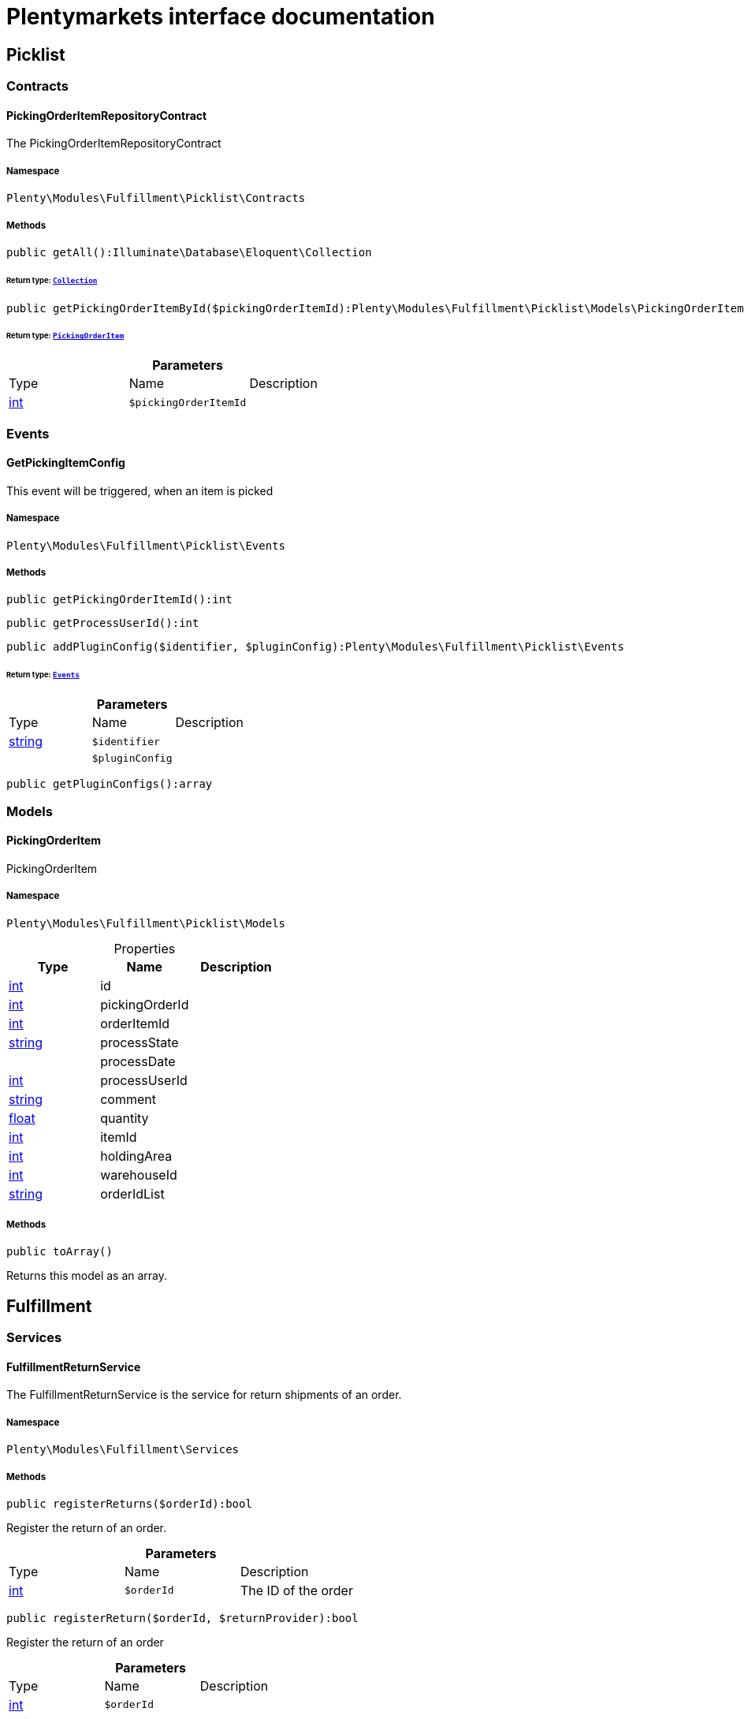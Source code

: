 :table-caption!:
:example-caption!:
:source-highlighter: prettify
:sectids!:
= Plentymarkets interface documentation


[[fulfillment_picklist]]
== Picklist

[[fulfillment_picklist_contracts]]
===  Contracts
[[fulfillment_contracts_pickingorderitemrepositorycontract]]
==== PickingOrderItemRepositoryContract

The PickingOrderItemRepositoryContract



===== Namespace

`Plenty\Modules\Fulfillment\Picklist\Contracts`






===== Methods

[source%nowrap, php]
----

public getAll():Illuminate\Database\Eloquent\Collection

----

    


====== *Return type:*        xref:Miscellaneous.adoc#miscellaneous_eloquent_collection[`Collection`]




[source%nowrap, php]
----

public getPickingOrderItemById($pickingOrderItemId):Plenty\Modules\Fulfillment\Picklist\Models\PickingOrderItem

----

    


====== *Return type:*        xref:Fulfillment.adoc#fulfillment_models_pickingorderitem[`PickingOrderItem`]




.*Parameters*
|===
|Type |Name |Description
|link:http://php.net/int[int^]
a|`$pickingOrderItemId`
|
|===


[[fulfillment_picklist_events]]
===  Events
[[fulfillment_events_getpickingitemconfig]]
==== GetPickingItemConfig

This event will be triggered, when an item is picked



===== Namespace

`Plenty\Modules\Fulfillment\Picklist\Events`






===== Methods

[source%nowrap, php]
----

public getPickingOrderItemId():int

----

    







[source%nowrap, php]
----

public getProcessUserId():int

----

    







[source%nowrap, php]
----

public addPluginConfig($identifier, $pluginConfig):Plenty\Modules\Fulfillment\Picklist\Events

----

    


====== *Return type:*        xref:Fulfillment.adoc#fulfillment_picklist_events[`Events`]




.*Parameters*
|===
|Type |Name |Description
|link:http://php.net/string[string^]
a|`$identifier`
|

|
a|`$pluginConfig`
|
|===


[source%nowrap, php]
----

public getPluginConfigs():array

----

    







[[fulfillment_picklist_models]]
===  Models
[[fulfillment_models_pickingorderitem]]
==== PickingOrderItem

PickingOrderItem



===== Namespace

`Plenty\Modules\Fulfillment\Picklist\Models`





.Properties
|===
|Type |Name |Description

|link:http://php.net/int[int^]
    |id
    |
|link:http://php.net/int[int^]
    |pickingOrderId
    |
|link:http://php.net/int[int^]
    |orderItemId
    |
|link:http://php.net/string[string^]
    |processState
    |
|
    |processDate
    |
|link:http://php.net/int[int^]
    |processUserId
    |
|link:http://php.net/string[string^]
    |comment
    |
|link:http://php.net/float[float^]
    |quantity
    |
|link:http://php.net/int[int^]
    |itemId
    |
|link:http://php.net/int[int^]
    |holdingArea
    |
|link:http://php.net/int[int^]
    |warehouseId
    |
|link:http://php.net/string[string^]
    |orderIdList
    |
|===


===== Methods

[source%nowrap, php]
----

public toArray()

----

    





Returns this model as an array.

[[fulfillment_fulfillment]]
== Fulfillment

[[fulfillment_fulfillment_services]]
===  Services
[[fulfillment_services_fulfillmentreturnservice]]
==== FulfillmentReturnService

The FulfillmentReturnService is the service for return shipments of an order.



===== Namespace

`Plenty\Modules\Fulfillment\Services`






===== Methods

[source%nowrap, php]
----

public registerReturns($orderId):bool

----

    





Register the return of an order.

.*Parameters*
|===
|Type |Name |Description
|link:http://php.net/int[int^]
a|`$orderId`
|The ID of the order
|===


[source%nowrap, php]
----

public registerReturn($orderId, $returnProvider):bool

----

    





Register the return of an order

.*Parameters*
|===
|Type |Name |Description
|link:http://php.net/int[int^]
a|`$orderId`
|

|link:http://php.net/string[string^]
a|`$returnProvider`
|
|===



[[fulfillment_services_fulfillmentshipmentservice]]
==== FulfillmentShipmentService

The FulfillmentShipmentService is the service for registering and cancelling shipments of an order.



===== Namespace

`Plenty\Modules\Fulfillment\Services`






===== Methods

[source%nowrap, php]
----

public cancelShipment($orderId):bool

----

    





Cancel the shipment of an order.

.*Parameters*
|===
|Type |Name |Description
|link:http://php.net/int[int^]
a|`$orderId`
|The ID of the order
|===


[source%nowrap, php]
----

public registerShipment($orderId):bool

----

    





Register the shipment of an order.

.*Parameters*
|===
|Type |Name |Description
|link:http://php.net/int[int^]
a|`$orderId`
|The ID of the order
|===



[[fulfillment_services_getdhlretoureonlinedataservice]]
==== GetDhlRetoureOnlineDataService

The GetDhlRetoureOnlineDataService is the service that retrieves old DHL Retoure Online data.



===== Namespace

`Plenty\Modules\Fulfillment\Services`






===== Methods

[source%nowrap, php]
----

public getDhlRetoureOnlineData():void

----

    







